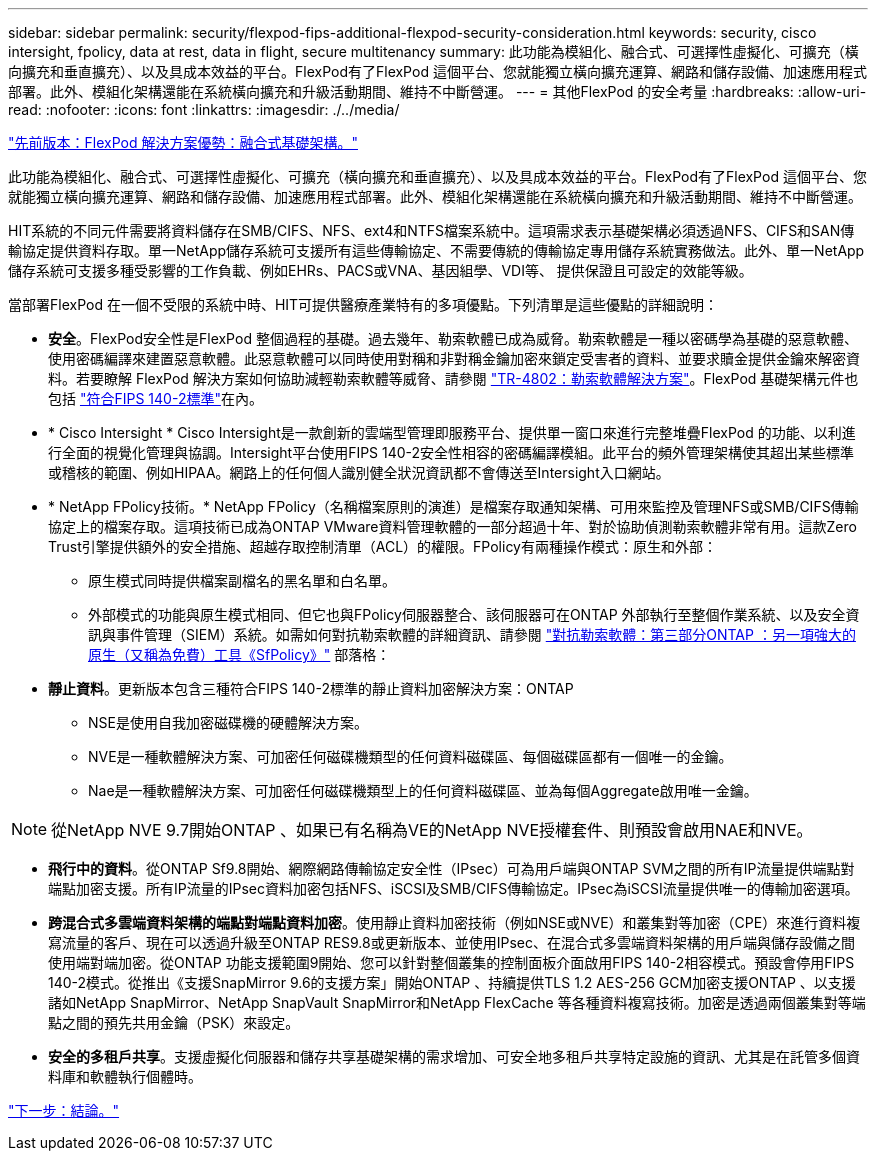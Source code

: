 ---
sidebar: sidebar 
permalink: security/flexpod-fips-additional-flexpod-security-consideration.html 
keywords: security, cisco intersight, fpolicy, data at rest, data in flight, secure multitenancy 
summary: 此功能為模組化、融合式、可選擇性虛擬化、可擴充（橫向擴充和垂直擴充）、以及具成本效益的平台。FlexPod有了FlexPod 這個平台、您就能獨立橫向擴充運算、網路和儲存設備、加速應用程式部署。此外、模組化架構還能在系統橫向擴充和升級活動期間、維持不中斷營運。 
---
= 其他FlexPod 的安全考量
:hardbreaks:
:allow-uri-read: 
:nofooter: 
:icons: font
:linkattrs: 
:imagesdir: ./../media/


link:flexpod-fips-solution-benefits-of-flexpod-converged-infrastructure.html["先前版本：FlexPod 解決方案優勢：融合式基礎架構。"]

[role="lead"]
此功能為模組化、融合式、可選擇性虛擬化、可擴充（橫向擴充和垂直擴充）、以及具成本效益的平台。FlexPod有了FlexPod 這個平台、您就能獨立橫向擴充運算、網路和儲存設備、加速應用程式部署。此外、模組化架構還能在系統橫向擴充和升級活動期間、維持不中斷營運。

HIT系統的不同元件需要將資料儲存在SMB/CIFS、NFS、ext4和NTFS檔案系統中。這項需求表示基礎架構必須透過NFS、CIFS和SAN傳輸協定提供資料存取。單一NetApp儲存系統可支援所有這些傳輸協定、不需要傳統的傳輸協定專用儲存系統實務做法。此外、單一NetApp儲存系統可支援多種受影響的工作負載、例如EHRs、PACS或VNA、基因組學、VDI等、 提供保證且可設定的效能等級。

當部署FlexPod 在一個不受限的系統中時、HIT可提供醫療產業特有的多項優點。下列清單是這些優點的詳細說明：

* *安全*。FlexPod安全性是FlexPod 整個過程的基礎。過去幾年、勒索軟體已成為威脅。勒索軟體是一種以密碼學為基礎的惡意軟體、使用密碼編譯來建置惡意軟體。此惡意軟體可以同時使用對稱和非對稱金鑰加密來鎖定受害者的資料、並要求贖金提供金鑰來解密資料。若要瞭解 FlexPod 解決方案如何協助減輕勒索軟體等威脅、請參閱 https://docs.netapp.com/us-en/flexpod/security/security-ransomware_what_is_ransomware.html["TR-4802：勒索軟體解決方案"^]。FlexPod 基礎架構元件也包括 https://nvlpubs.nist.gov/nistpubs/FIPS/NIST.FIPS.140-2.pdf["符合FIPS 140-2標準"^]在內。
* * Cisco Intersight * Cisco Intersight是一款創新的雲端型管理即服務平台、提供單一窗口來進行完整堆疊FlexPod 的功能、以利進行全面的視覺化管理與協調。Intersight平台使用FIPS 140-2安全性相容的密碼編譯模組。此平台的頻外管理架構使其超出某些標準或稽核的範圍、例如HIPAA。網路上的任何個人識別健全狀況資訊都不會傳送至Intersight入口網站。
* * NetApp FPolicy技術。* NetApp FPolicy（名稱檔案原則的演進）是檔案存取通知架構、可用來監控及管理NFS或SMB/CIFS傳輸協定上的檔案存取。這項技術已成為ONTAP VMware資料管理軟體的一部分超過十年、對於協助偵測勒索軟體非常有用。這款Zero Trust引擎提供額外的安全措施、超越存取控制清單（ACL）的權限。FPolicy有兩種操作模式：原生和外部：
+
** 原生模式同時提供檔案副檔名的黑名單和白名單。
** 外部模式的功能與原生模式相同、但它也與FPolicy伺服器整合、該伺服器可在ONTAP 外部執行至整個作業系統、以及安全資訊與事件管理（SIEM）系統。如需如何對抗勒索軟體的詳細資訊、請參閱 https://blog.netapp.com/fighting-ransomware-tools["對抗勒索軟體：第三部分ONTAP ：另一項強大的原生（又稱為免費）工具《SfPolicy》"^] 部落格：


* *靜止資料*。更新版本包含三種符合FIPS 140-2標準的靜止資料加密解決方案：ONTAP
+
** NSE是使用自我加密磁碟機的硬體解決方案。
** NVE是一種軟體解決方案、可加密任何磁碟機類型的任何資料磁碟區、每個磁碟區都有一個唯一的金鑰。
** Nae是一種軟體解決方案、可加密任何磁碟機類型上的任何資料磁碟區、並為每個Aggregate啟用唯一金鑰。





NOTE: 從NetApp NVE 9.7開始ONTAP 、如果已有名稱為VE的NetApp NVE授權套件、則預設會啟用NAE和NVE。

* *飛行中的資料*。從ONTAP Sf9.8開始、網際網路傳輸協定安全性（IPsec）可為用戶端與ONTAP SVM之間的所有IP流量提供端點對端點加密支援。所有IP流量的IPsec資料加密包括NFS、iSCSI及SMB/CIFS傳輸協定。IPsec為iSCSI流量提供唯一的傳輸加密選項。
* *跨混合式多雲端資料架構的端點對端點資料加密*。使用靜止資料加密技術（例如NSE或NVE）和叢集對等加密（CPE）來進行資料複寫流量的客戶、現在可以透過升級至ONTAP RES9.8或更新版本、並使用IPsec、在混合式多雲端資料架構的用戶端與儲存設備之間使用端對端加密。從ONTAP 功能支援範圍9開始、您可以針對整個叢集的控制面板介面啟用FIPS 140-2相容模式。預設會停用FIPS 140-2模式。從推出《支援SnapMirror 9.6的支援方案」開始ONTAP 、持續提供TLS 1.2 AES-256 GCM加密支援ONTAP 、以支援諸如NetApp SnapMirror、NetApp SnapVault SnapMirror和NetApp FlexCache 等各種資料複寫技術。加密是透過兩個叢集對等端點之間的預先共用金鑰（PSK）來設定。
* *安全的多租戶共享*。支援虛擬化伺服器和儲存共享基礎架構的需求增加、可安全地多租戶共享特定設施的資訊、尤其是在託管多個資料庫和軟體執行個體時。


link:flexpod-fips-conclusion.html["下一步：結論。"]
